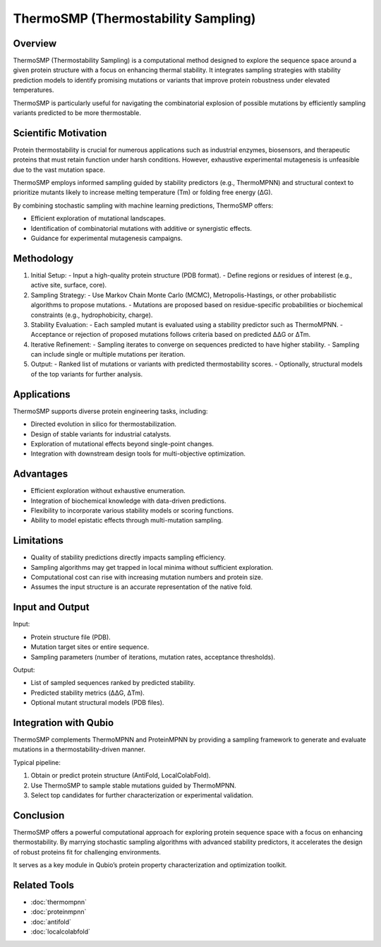 ThermoSMP (Thermostability Sampling)
====================================

Overview
--------

ThermoSMP (Thermostability Sampling) is a computational method designed to explore the sequence space around a given protein structure with a focus on enhancing thermal stability. It integrates sampling strategies with stability prediction models to identify promising mutations or variants that improve protein robustness under elevated temperatures.

ThermoSMP is particularly useful for navigating the combinatorial explosion of possible mutations by efficiently sampling variants predicted to be more thermostable.

Scientific Motivation
---------------------

Protein thermostability is crucial for numerous applications such as industrial enzymes, biosensors, and therapeutic proteins that must retain function under harsh conditions. However, exhaustive experimental mutagenesis is unfeasible due to the vast mutation space.

ThermoSMP employs informed sampling guided by stability predictors (e.g., ThermoMPNN) and structural context to prioritize mutants likely to increase melting temperature (Tm) or folding free energy (ΔG).

By combining stochastic sampling with machine learning predictions, ThermoSMP offers:

- Efficient exploration of mutational landscapes.
- Identification of combinatorial mutations with additive or synergistic effects.
- Guidance for experimental mutagenesis campaigns.

Methodology
-----------

1. Initial Setup:
   - Input a high-quality protein structure (PDB format).
   - Define regions or residues of interest (e.g., active site, surface, core).

2. Sampling Strategy:
   - Use Markov Chain Monte Carlo (MCMC), Metropolis-Hastings, or other probabilistic algorithms to propose mutations.
   - Mutations are proposed based on residue-specific probabilities or biochemical constraints (e.g., hydrophobicity, charge).

3. Stability Evaluation:
   - Each sampled mutant is evaluated using a stability predictor such as ThermoMPNN.
   - Acceptance or rejection of proposed mutations follows criteria based on predicted ΔΔG or ΔTm.

4. Iterative Refinement:
   - Sampling iterates to converge on sequences predicted to have higher stability.
   - Sampling can include single or multiple mutations per iteration.

5. Output:
   - Ranked list of mutations or variants with predicted thermostability scores.
   - Optionally, structural models of the top variants for further analysis.

Applications
------------

ThermoSMP supports diverse protein engineering tasks, including:

- Directed evolution in silico for thermostabilization.
- Design of stable variants for industrial catalysts.
- Exploration of mutational effects beyond single-point changes.
- Integration with downstream design tools for multi-objective optimization.

Advantages
----------

- Efficient exploration without exhaustive enumeration.
- Integration of biochemical knowledge with data-driven predictions.
- Flexibility to incorporate various stability models or scoring functions.
- Ability to model epistatic effects through multi-mutation sampling.

Limitations
-----------

- Quality of stability predictions directly impacts sampling efficiency.
- Sampling algorithms may get trapped in local minima without sufficient exploration.
- Computational cost can rise with increasing mutation numbers and protein size.
- Assumes the input structure is an accurate representation of the native fold.

Input and Output
----------------

Input:

- Protein structure file (PDB).
- Mutation target sites or entire sequence.
- Sampling parameters (number of iterations, mutation rates, acceptance thresholds).

Output:

- List of sampled sequences ranked by predicted stability.
- Predicted stability metrics (ΔΔG, ΔTm).
- Optional mutant structural models (PDB files).

Integration with Qubio
----------------------

ThermoSMP complements ThermoMPNN and ProteinMPNN by providing a sampling framework to generate and evaluate mutations in a thermostability-driven manner.

Typical pipeline:

1. Obtain or predict protein structure (AntiFold, LocalColabFold).
2. Use ThermoSMP to sample stable mutations guided by ThermoMPNN.
3. Select top candidates for further characterization or experimental validation.

Conclusion
----------

ThermoSMP offers a powerful computational approach for exploring protein sequence space with a focus on enhancing thermostability. By marrying stochastic sampling algorithms with advanced stability predictors, it accelerates the design of robust proteins fit for challenging environments.

It serves as a key module in Qubio’s protein property characterization and optimization toolkit.

Related Tools
-------------

- :doc:`thermompnn`
- :doc:`proteinmpnn`
- :doc:`antifold`
- :doc:`localcolabfold`
